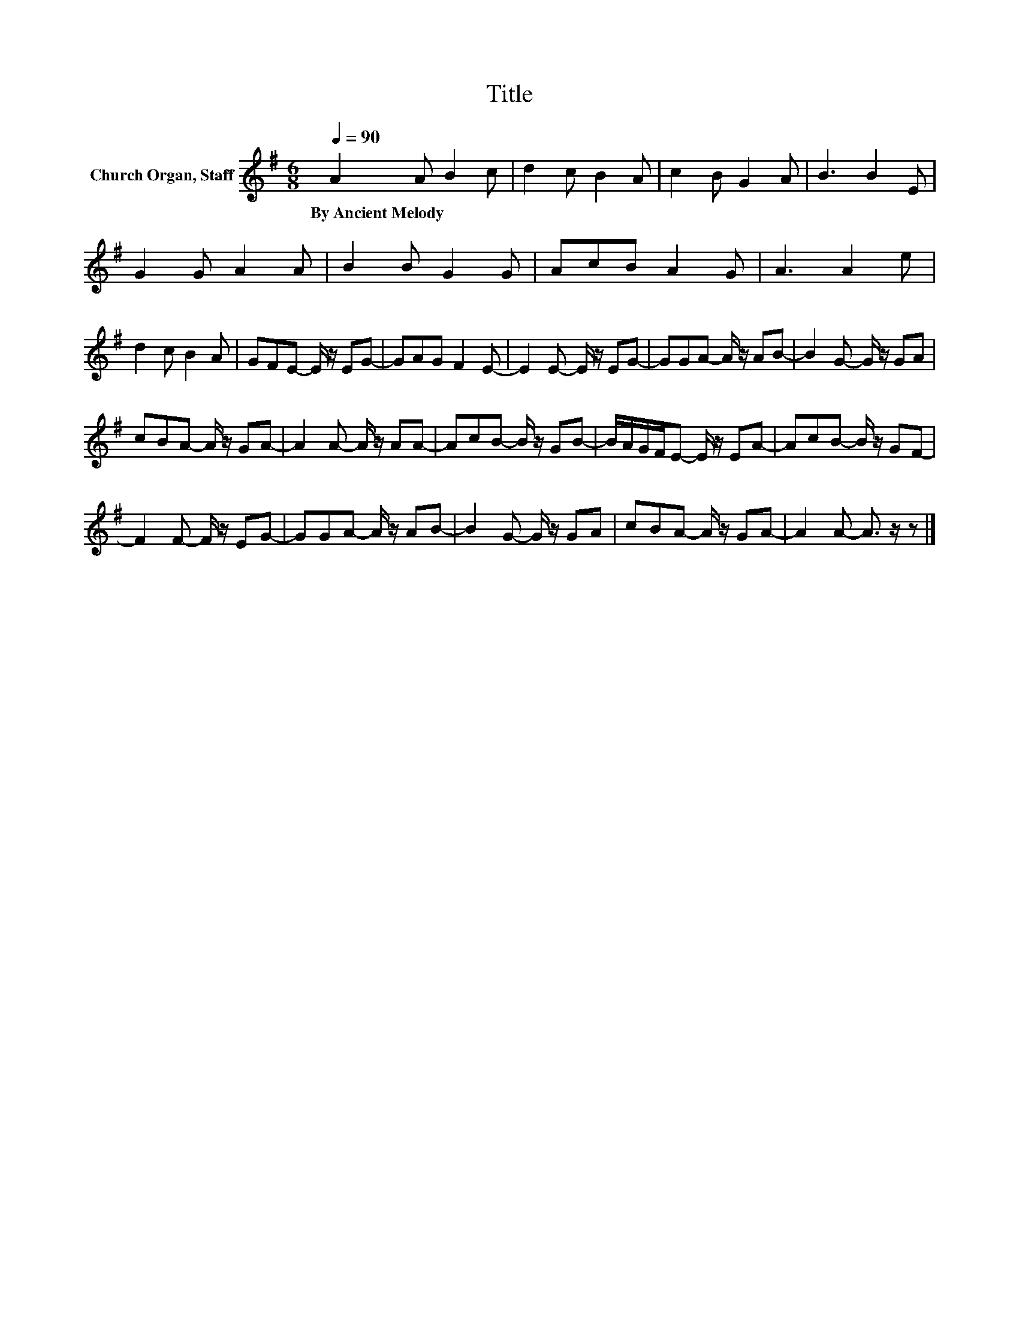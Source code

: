 X:1
T:Title
L:1/8
Q:1/4=90
M:6/8
K:G
V:1 treble nm="Church Organ, Staff"
V:1
 A2 A B2 c | d2 c B2 A | c2 B G2 A | B3 B2 E | G2 G A2 A | B2 B G2 G | AcB A2 G | A3 A2 e | %8
w: By~Ancient~Melody * * *||||||||
 d2 c B2 A | GFE- E/ z/ EG- | GAG F2 E- | E2 E- E/ z/ EG- | GGA- A/ z/ AB- | B2 G- G/ z/ GA | %14
w: ||||||
 cBA- A/ z/ GA- | A2 A- A/ z/ AA- | AcB- B/ z/ GB- | B/A/G/F/E- E/ z/ EA- | AcB- B/ z/ GF- | %19
w: |||||
 F2 F- F/ z/ EG- | GGA- A/ z/ AB- | B2 G- G/ z/ GA | cBA- A/ z/ GA- | A2 A- A3/2 z/ z |] %24
w: |||||

